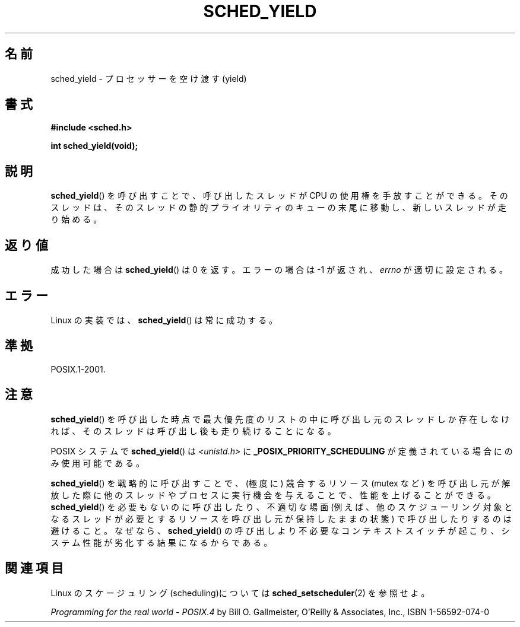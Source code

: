 .\" Hey Emacs! This file is -*- nroff -*- source.
.\"
.\" Copyright (C) Tom Bjorkholm & Markus Kuhn, 1996
.\"
.\" This is free documentation; you can redistribute it and/or
.\" modify it under the terms of the GNU General Public License as
.\" published by the Free Software Foundation; either version 2 of
.\" the License, or (at your option) any later version.
.\"
.\" The GNU General Public License's references to "object code"
.\" and "executables" are to be interpreted as the output of any
.\" document formatting or typesetting system, including
.\" intermediate and printed output.
.\"
.\" This manual is distributed in the hope that it will be useful,
.\" but WITHOUT ANY WARRANTY; without even the implied warranty of
.\" MERCHANTABILITY or FITNESS FOR A PARTICULAR PURPOSE.  See the
.\" GNU General Public License for more details.
.\"
.\" You should have received a copy of the GNU General Public
.\" License along with this manual; if not, write to the Free
.\" Software Foundation, Inc., 59 Temple Place, Suite 330, Boston, MA 02111,
.\" USA.
.\"
.\" 1996-04-01 Tom Bjorkholm <tomb@mydata.se>
.\"            First version written
.\" 1996-04-10 Markus Kuhn <mskuhn@cip.informatik.uni-erlangen.de>
.\"            revision
.\"
.\" Japanese Version Copyright (c) 1997 HANATAKA Shinya
.\"         all rights reserved.
.\" Translated Sun Feb 23 22:42:36 JST 1997
.\"         by HANATAKA Shinya <hanataka@abyss.rim.or.jp>
.\" Updated 2008-11-10, Akihiro MOTOKI <amotoki@dd.iij4u.or.jp>, LDP v3.13
.\"
.\"WORD:	yield			空け渡す
.\"WORD:	block			中断(block)
.\"WORD:	process			プロセス
.\"WORD:	processor		プロセッサー
.\"WORD:	queue			キュー
.\"WORD:	static			静的
.\"WORD:	priority		プライオリティ
.\"WORD:	scheduling		スケジューリング
.\"
.TH SCHED_YIELD 2 2008-10-18 "Linux" "Linux Programmer's Manual"
.SH 名前
sched_yield \- プロセッサーを空け渡す(yield)
.SH 書式
.B #include <sched.h>
.sp
.B int sched_yield(void);
.SH 説明
.BR sched_yield ()
を呼び出すことで、呼び出したスレッドが CPU の使用権を手放すことができる。
そのスレッドは、そのスレッドの静的プライオリティのキューの末尾に
移動し、新しいスレッドが走り始める。
.SH 返り値
成功した場合は
.BR sched_yield ()
は 0 を返す。
エラーの場合は \-1 が返され、
.I errno
が適切に設定される。
.SH エラー
Linux の実装では、
.BR sched_yield ()
は常に成功する。
.SH 準拠
POSIX.1-2001.
.SH 注意
.BR sched_yield ()
を呼び出した時点で最大優先度のリストの中に呼び出し元のスレッドしか
存在しなければ、そのスレッドは呼び出し後も走り続けることになる。

POSIX システムで
.BR sched_yield ()
は \fI<unistd.h>\fP に
.B _POSIX_PRIORITY_SCHEDULING
が定義されている場合にのみ使用可能である。

.BR sched_yield ()
を戦略的に呼び出すことで、(極度に) 競合するリソース (mutex など)
を呼び出し元が解放した際に他のスレッドやプロセスに実行機会を与えることで、
性能を上げることができる。
.BR sched_yield ()
を必要もないのに呼び出したり、不適切な場面 (例えば、他のスケジューリング
対象となるスレッドが必要とするリソースを呼び出し元が保持したままの状態)
で呼び出したりするのは避けること。なぜなら、
.BR sched_yield ()
の呼び出しより不必要なコンテキストスイッチが起こり、システム性能が
劣化する結果になるからである。
.SH 関連項目
Linux のスケージュリング(scheduling)については
.BR sched_setscheduler (2)
を参照せよ。
.PP
.I Programming for the real world \- POSIX.4
by Bill O. Gallmeister, O'Reilly & Associates, Inc., ISBN 1-56592-074-0
